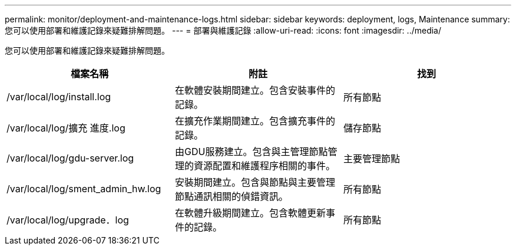---
permalink: monitor/deployment-and-maintenance-logs.html 
sidebar: sidebar 
keywords: deployment, logs, Maintenance 
summary: 您可以使用部署和維護記錄來疑難排解問題。 
---
= 部署與維護記錄
:allow-uri-read: 
:icons: font
:imagesdir: ../media/


[role="lead"]
您可以使用部署和維護記錄來疑難排解問題。

|===
| 檔案名稱 | 附註 | 找到 


 a| 
/var/local/log/install.log
 a| 
在軟體安裝期間建立。包含安裝事件的記錄。
 a| 
所有節點



 a| 
/var/local/log/擴充 進度.log
 a| 
在擴充作業期間建立。包含擴充事件的記錄。
 a| 
儲存節點



 a| 
/var/local/log/gdu-server.log
 a| 
由GDU服務建立。包含與主管理節點管理的資源配置和維護程序相關的事件。
 a| 
主要管理節點



 a| 
/var/local/log/sment_admin_hw.log
 a| 
安裝期間建立。包含與節點與主要管理節點通訊相關的偵錯資訊。
 a| 
所有節點



 a| 
/var/local/log/upgrade．log
 a| 
在軟體升級期間建立。包含軟體更新事件的記錄。
 a| 
所有節點

|===